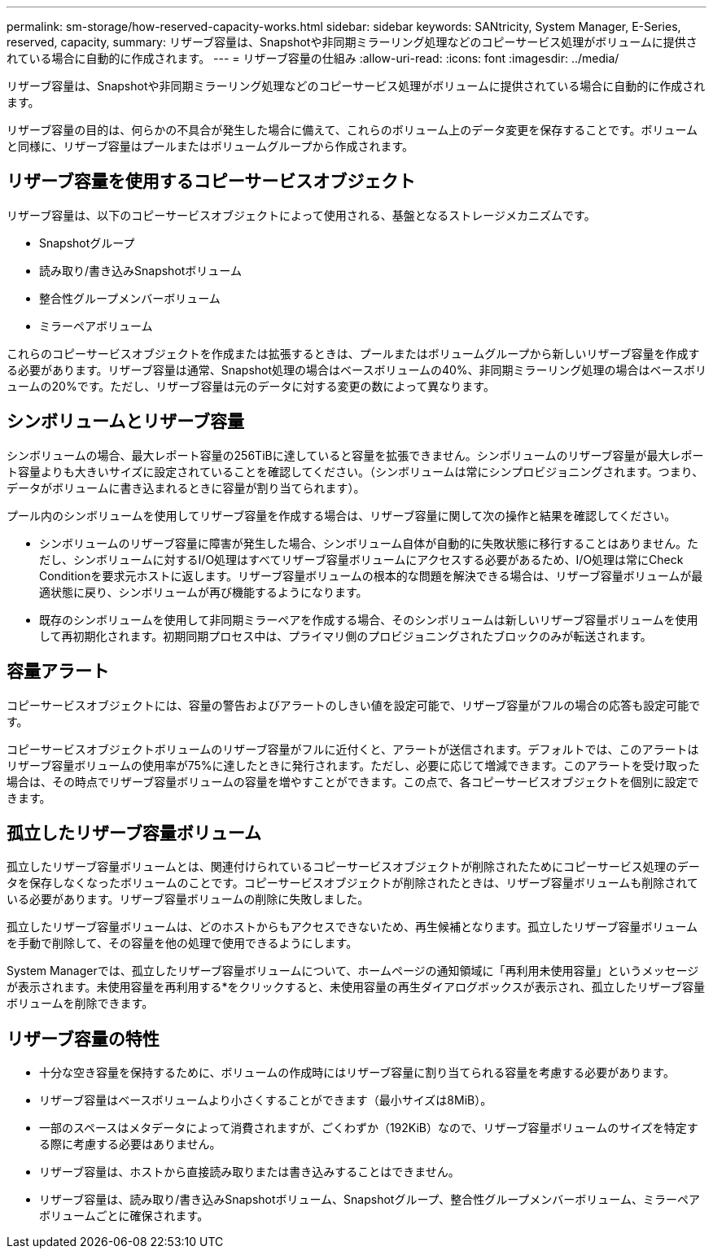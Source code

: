 ---
permalink: sm-storage/how-reserved-capacity-works.html 
sidebar: sidebar 
keywords: SANtricity, System Manager, E-Series, reserved, capacity, 
summary: リザーブ容量は、Snapshotや非同期ミラーリング処理などのコピーサービス処理がボリュームに提供されている場合に自動的に作成されます。 
---
= リザーブ容量の仕組み
:allow-uri-read: 
:icons: font
:imagesdir: ../media/


[role="lead"]
リザーブ容量は、Snapshotや非同期ミラーリング処理などのコピーサービス処理がボリュームに提供されている場合に自動的に作成されます。

リザーブ容量の目的は、何らかの不具合が発生した場合に備えて、これらのボリューム上のデータ変更を保存することです。ボリュームと同様に、リザーブ容量はプールまたはボリュームグループから作成されます。



== リザーブ容量を使用するコピーサービスオブジェクト

リザーブ容量は、以下のコピーサービスオブジェクトによって使用される、基盤となるストレージメカニズムです。

* Snapshotグループ
* 読み取り/書き込みSnapshotボリューム
* 整合性グループメンバーボリューム
* ミラーペアボリューム


これらのコピーサービスオブジェクトを作成または拡張するときは、プールまたはボリュームグループから新しいリザーブ容量を作成する必要があります。リザーブ容量は通常、Snapshot処理の場合はベースボリュームの40%、非同期ミラーリング処理の場合はベースボリュームの20%です。ただし、リザーブ容量は元のデータに対する変更の数によって異なります。



== シンボリュームとリザーブ容量

シンボリュームの場合、最大レポート容量の256TiBに達していると容量を拡張できません。シンボリュームのリザーブ容量が最大レポート容量よりも大きいサイズに設定されていることを確認してください。（シンボリュームは常にシンプロビジョニングされます。つまり、データがボリュームに書き込まれるときに容量が割り当てられます）。

プール内のシンボリュームを使用してリザーブ容量を作成する場合は、リザーブ容量に関して次の操作と結果を確認してください。

* シンボリュームのリザーブ容量に障害が発生した場合、シンボリューム自体が自動的に失敗状態に移行することはありません。ただし、シンボリュームに対するI/O処理はすべてリザーブ容量ボリュームにアクセスする必要があるため、I/O処理は常にCheck Conditionを要求元ホストに返します。リザーブ容量ボリュームの根本的な問題を解決できる場合は、リザーブ容量ボリュームが最適状態に戻り、シンボリュームが再び機能するようになります。
* 既存のシンボリュームを使用して非同期ミラーペアを作成する場合、そのシンボリュームは新しいリザーブ容量ボリュームを使用して再初期化されます。初期同期プロセス中は、プライマリ側のプロビジョニングされたブロックのみが転送されます。




== 容量アラート

コピーサービスオブジェクトには、容量の警告およびアラートのしきい値を設定可能で、リザーブ容量がフルの場合の応答も設定可能です。

コピーサービスオブジェクトボリュームのリザーブ容量がフルに近付くと、アラートが送信されます。デフォルトでは、このアラートはリザーブ容量ボリュームの使用率が75%に達したときに発行されます。ただし、必要に応じて増減できます。このアラートを受け取った場合は、その時点でリザーブ容量ボリュームの容量を増やすことができます。この点で、各コピーサービスオブジェクトを個別に設定できます。



== 孤立したリザーブ容量ボリューム

孤立したリザーブ容量ボリュームとは、関連付けられているコピーサービスオブジェクトが削除されたためにコピーサービス処理のデータを保存しなくなったボリュームのことです。コピーサービスオブジェクトが削除されたときは、リザーブ容量ボリュームも削除されている必要があります。リザーブ容量ボリュームの削除に失敗しました。

孤立したリザーブ容量ボリュームは、どのホストからもアクセスできないため、再生候補となります。孤立したリザーブ容量ボリュームを手動で削除して、その容量を他の処理で使用できるようにします。

System Managerでは、孤立したリザーブ容量ボリュームについて、ホームページの通知領域に「再利用未使用容量」というメッセージが表示されます。未使用容量を再利用する*をクリックすると、未使用容量の再生ダイアログボックスが表示され、孤立したリザーブ容量ボリュームを削除できます。



== リザーブ容量の特性

* 十分な空き容量を保持するために、ボリュームの作成時にはリザーブ容量に割り当てられる容量を考慮する必要があります。
* リザーブ容量はベースボリュームより小さくすることができます（最小サイズは8MiB）。
* 一部のスペースはメタデータによって消費されますが、ごくわずか（192KiB）なので、リザーブ容量ボリュームのサイズを特定する際に考慮する必要はありません。
* リザーブ容量は、ホストから直接読み取りまたは書き込みすることはできません。
* リザーブ容量は、読み取り/書き込みSnapshotボリューム、Snapshotグループ、整合性グループメンバーボリューム、ミラーペアボリュームごとに確保されます。

